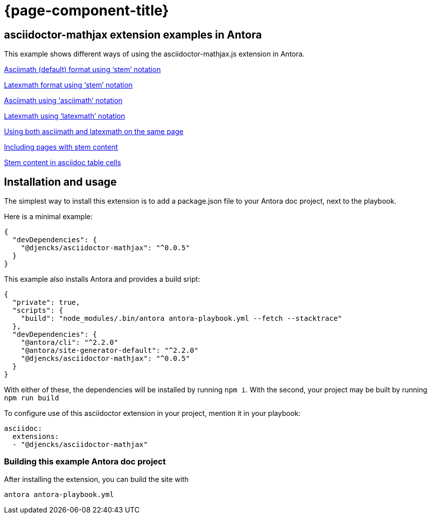 = {page-component-title}

== asciidoctor-mathjax extension examples in Antora

This example shows different ways of using the asciidoctor-mathjax.js extension in Antora.

xref:stem-asciimath.adoc[Asciimath (default) format using '`stem`' notation]

xref:stem-latexmath.adoc[Latexmath format using '`stem`' notation]

xref:asciimath.adoc[Asciimath using '`asciimath`' notation]

xref:latexmath.adoc[Latexmath using '`latexmath`' notation]

xref:mixed.adoc[Using both asciimath and latexmath on the same page]

xref:inclusions.adoc[Including pages with stem content]

xref:tables.adoc[Stem content in asciidoc table cells]

== Installation and usage

The simplest way to install this extension is to add a package.json file to your Antora doc project, next to the playbook.

Here is a minimal example:

[source,json]
{
  "devDependencies": {
    "@djencks/asciidoctor-mathjax": "^0.0.5"
  }
}

This example also installs Antora and provides a build sript:

[source,json]
{
  "private": true,
  "scripts": {
    "build": "node_modules/.bin/antora antora-playbook.yml --fetch --stacktrace"
  },
  "devDependencies": {
    "@antora/cli": "^2.2.0"
    "@antora/site-generator-default": "^2.2.0"
    "@djencks/asciidoctor-mathjax": "^0.0.5"
  }
}

With either of these, the dependencies will be installed by running `npm i`.
With the second, your project may be built by running `npm run build`

To configure use of this asciidoctor extension in your project, mention it in your playbook:

[source,yml]
----
asciidoc:
  extensions:
  - "@djencks/asciidoctor-mathjax"
----


=== Building this example Antora doc project

After installing the extension, you can build the site with

```
antora antora-playbook.yml
```

